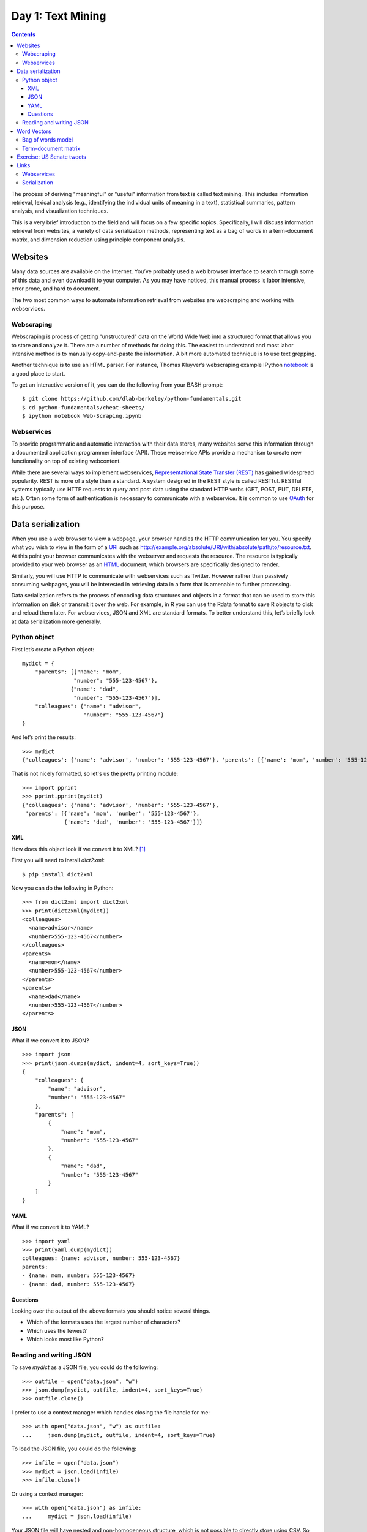 .. _text-mining:

******************
Day 1: Text Mining
******************

.. contents::
      :depth: 3

The process of deriving "meaningful" or "useful" information from text is
called text mining.  This includes information retrieval, lexical analysis
(e.g., identifying the individual units of meaning in a text), statistical
summaries, pattern analysis, and visualization techniques.

This is a very brief introduction to the field and will focus on a few specific
topics.  Specifically, I will discuss information retrieval from websites, a
variety of data serialization methods, representing text as a bag of words in a
term-document matrix, and dimension reduction using principle component
analysis.

Websites
========

Many data sources are available on the Internet. You’ve probably used a web
browser interface to search through some of this data and even download it to
your computer. As you may have noticed, this manual process is labor intensive,
error prone, and hard to document.

The two most common ways to automate information retrieval from websites are
webscraping and working with webservices.

Webscraping
-----------

Webscraping is process of getting "unstructured" data on the World Wide Web
into a structured format that allows you to store and analyze it.  There are a
number of methods for doing this.  The easiest to understand and most labor
intensive method is to manually copy-and-paste the information.  A bit more
automated technique is to use text grepping.

Another technique is to use an HTML parser.  For instance, Thomas Kluyver’s
webscraping example IPython `notebook
<https://github.com/dlab-berkeley/python-fundamentals/blob/master/cheat-sheets/Web-Scraping.ipynb>`__
is a good place to start.

To get an interactive version of it, you can do the following from your
BASH prompt::

    $ git clone https://github.com/dlab-berkeley/python-fundamentals.git
    $ cd python-fundamentals/cheat-sheets/
    $ ipython notebook Web-Scraping.ipynb

Webservices
-----------

To provide programmatic and automatic interaction with their data stores, many
websites serve this information through a documented application programmer
interface (API). These webservice APIs provide a mechanism to create new
functionality on top of existing webcontent.

While there are several ways to implement webservices, `Representational
State Transfer
(REST) <http://en.wikipedia.org/wiki/Representational_state_transfer>`__
has gained widespread popularity. REST is more of a style than a
standard. A system designed in the REST style is called RESTful. RESTful
systems typically use HTTP requests to query and post data using the
standard HTTP verbs (GET, POST, PUT, DELETE, etc.). Often some form of
authentication is necessary to communicate with a webservice. It is
common to use `OAuth <http://en.wikipedia.org/wiki/OAuth>`__ for this
purpose.

Data serialization
==================

When you use a web browser to view a webpage, your browser handles the
HTTP communication for you. You specify what you wish to view in the
form of a
`URI <http://en.wikipedia.org/wiki/Uniform_resource_identifier>`__ such
as http://example.org/absolute/URI/with/absolute/path/to/resource.txt.
At this point your browser communicates with the webserver and requests
the resource. The resource is typically provided to your web browser as
an `HTML <http://en.wikipedia.org/wiki/HTML>`__ document, which browsers
are specifically designed to render.

Similarly, you will use HTTP to communicate with webservices such as Twitter.
However rather than passively consuming webpages, you will be interested in
retrieving data in a form that is amenable to further processing.

Data serialization refers to the process of encoding data structures and
objects in a format that can be used to store this information on disk or
transmit it over the web. For example, in R you can use the Rdata format to
save R objects to disk and reload them later. For webservices, JSON and XML are
standard formats. To better understand this, let’s briefly look at data
serialization more generally.

Python object
-------------

First let’s create a Python object::

    mydict = {
        "parents": [{"name": "mom",
                    "number": "555-123-4567"},
                   {"name": "dad",
                    "number": "555-123-4567"}],
        "colleagues": {"name": "advisor",
                       "number": "555-123-4567"}
    }

And let’s print the results::

    >>> mydict
    {'colleagues': {'name': 'advisor', 'number': '555-123-4567'}, 'parents': [{'name': 'mom', 'number': '555-123-4567'}, {'name': 'dad', 'number': '555-123-4567'}]}

That is not nicely formatted, so let's us the pretty printing module::

    >>> import pprint
    >>> pprint.pprint(mydict)
    {'colleagues': {'name': 'advisor', 'number': '555-123-4567'},
     'parents': [{'name': 'mom', 'number': '555-123-4567'},
                 {'name': 'dad', 'number': '555-123-4567'}]}
    
XML
~~~

How does this object look if we convert it to XML? [1]_

First you will need to install `dict2xml`::

    $ pip install dict2xml

Now you can do the following in Python::

    >>> from dict2xml import dict2xml
    >>> print(dict2xml(mydict))
    <colleagues>
      <name>advisor</name>
      <number>555-123-4567</number>
    </colleagues>
    <parents>
      <name>mom</name>
      <number>555-123-4567</number>
    </parents>
    <parents>
      <name>dad</name>
      <number>555-123-4567</number>
    </parents>

JSON
~~~~

What if we convert it to JSON? ::

    >>> import json
    >>> print(json.dumps(mydict, indent=4, sort_keys=True))
    {
        "colleagues": {
            "name": "advisor", 
            "number": "555-123-4567"
        }, 
        "parents": [
            {
                "name": "mom", 
                "number": "555-123-4567"
            }, 
            {
                "name": "dad", 
                "number": "555-123-4567"
            }
        ]
    }

YAML
~~~~

What if we convert it to YAML? ::

    >>> import yaml
    >>> print(yaml.dump(mydict))
    colleagues: {name: advisor, number: 555-123-4567}
    parents:
    - {name: mom, number: 555-123-4567}
    - {name: dad, number: 555-123-4567}

Questions
~~~~~~~~~

Looking over the output of the above formats you should notice several things.

-  Which of the formats uses the largest number of characters?
-  Which uses the fewest?
-  Which looks most like Python?

Reading and writing JSON
------------------------

To save `mydict` as a JSON file, you could do the following::

    >>> outfile = open("data.json", "w")
    >>> json.dump(mydict, outfile, indent=4, sort_keys=True)
    >>> outfile.close()

I prefer to use a context manager which handles closing the file handle for me::

    >>> with open("data.json", "w") as outfile:
    ...     json.dump(mydict, outfile, indent=4, sort_keys=True)

To load the JSON file, you could do the following::

    >>> infile = open("data.json")
    >>> mydict = json.load(infile)
    >>> infile.close()

Or using a context manager::

    >>> with open("data.json") as infile:
    ...     mydict = json.load(infile)

Your JSON file will have nested and non-homogeneous structure, which is not
possible to directly store using CSV. So you will need to first decide what
data you want to save as CSV and then transform the JSON data into the
necessary form. Here is an example of how you might transform ``mydict`` above
into a list of equal length tuples::

    >>> mydict["colleagues"] = [mydict["colleagues"]]
    >>> mylist = [(e["name"], e["number"], k)
    ...               for k, v in mydict.items()
    ...                   for e in v]

Before I can use list comprehension to form the list of tuples I ensure that
the nested structure that I iterate over has equal depth in each substructure.
Then I save the list of tuples as a CSV file::

    >>> import csv
    >>> with open("data.csv", "w") as outfile:
    ...     csv_out = csv.writer(outfile)
    ...     csv_out.writerow(["name", "number", "relation"])
    ...     for row in mylist:
    ...         csv_out.writerow(row)

Word Vectors
============

In many statistical applications, data are represented as vectors in
some space. For instance, in genomic applications measurements for gene
expression levels may be recorded for several subjects. Each of these
subjects is then represented as a vector in gene space where each
dimension represents the expression level of a specific gene.

In other applications, the data is not directly presented as a vector
space model; yet may be usefully represented as such. In this tutorial,
you will see one common way to represent text documents
as vectors. Once we've represented text documents as vectors we will
want to ask which documents are similar to each other. We could use the
dot product or cosine of the angle between two document vectors as our
measure of similarity; however, in the second homework you will use
another distance measure that has proved fruitful for measuring
similarity in text documents.

Bag of words model
------------------


Natural languages encode part of the meaning of a text in the specific
order of the words as the following two sentences illustrate:

::

    John ate the tomato.
    The tomato ate John.

For some tasks, however, it suffices to consider only the number of
occurrences of each word in a document---disregarding grammar and word
order. Such a simplified representation of a document is called a *bag
of words* model.

To get a sense of why this simple model might be useful consider the
task of distinguishing documents pertaining to cars from documents about
flowers. In documents related to cars you might expect to see many
occurrences of words like power, drive, wheel, etc. Similarly, in the
documents about flowers you might expect to see many occurrences of
words like petal, bud, seed, etc.

To see how we could use this insight in practice, consider the following
three simple text documents (i.e., consider each sentence a separate
document)::

    R is a popular programming language for statistical computing.
    The Python programming language is also popular for statistical programming.
    Spanish is a popular foreign language taught in US schools.

Based on these three documents, we can create the following list of
words used in our collection of documents (let's call this our
vocabulary)::

    ['a',
     'also',
     'computing',
     'for',
     'foreign',
     'in',
     'is',
     'language',
     'popular',
     'programming',
     'python',
     'r',
     'schools',
     'spanish',
     'statistical',
     'taught',
     'the',
     'us']

For each word in the above list of 18 words, we can count how many times
it occurs in the first text document to create the word vector ::

    [1, 0, 1, 1, 0, 0, 1, 1, 1, 1, 0, 0, 0, 0, 1, 0, 0, 0]

where each element of the word vector is the number of times the
corresponding word from our list of vocabulary words appears in the
first document. For example, the first ``1`` in the above word vector
represents the fact that the word ``a`` appears exactly once in the
sentence
``R is a popular programming language for statistical computing.``
Similarly, the first ``0`` represents the fact that the word ``also``
does not occur in the sentence.

Following the same procedure for the second and third sentences in our
collection of documents, yields the following two word vectors::

    [1, 0, 0, 0, 1, 1, 1, 1, 1, 0, 0, 0, 1, 0, 0, 1, 0, 0]
    [0, 1, 0, 1, 0, 0, 1, 1, 1, 2, 0, 0, 0, 0, 1, 0, 0, 0]

Term-document matrix
--------------------

Putting the list of vocabulary words used in our collection of documents
as well as the word vector for each document under the bag of words
model, we can form the following term document matrix::

                  Document 1     Document 2    Document 3
    a                  1              1             0  
    also               0              0             1  
    computing          1              0             0  
    for                1              0             1  
    foreign            0              1             0  
    in                 0              1             0  
    is                 1              1             1  
    language           1              1             1  
    popular            1              1             1  
    programming        1              0             2  
    python             0              0             0  
    r                  0              0             0  
    schools            0              1             0  
    spanish            0              0             0  
    statistical        1              0             1  
    taught             0              1             0  
    the                0              0             0  
    us                 0              0             0  

where each row of the matrix corresponds to the given term from our
vocabulary and each column represents one document from our collection.

One purpose of representing the collection of documents as a matrix of
word vector columns is that we can measure the "distance" between any
two column vectors in our term document matrix to get a sense of how
similar the corresponding documents are.

The dot-product between word vectors is a simple approach to measuring
the similarity of the corresponding documents. We will see better
alternatives to this measure later, but for now let's just consider this
simple "distance" measure. Recall that the dot-product
:math:`\mathbf{a} \cdot \mathbf{b}` between two vectors
:math:`\mathbf{a}` and :math:`\mathbf{b}` is the sum of products of the
corresponding elements
:math:`\mathbf{a} \cdot \mathbf{b} = \sum{a_i b_i}`. Taking the
dot-product of all pairs of word vectors yields the following similarity
matrix::

                  Document 1     Document 2    Document 3
    Document 1        9              4             7              
    Document 2        4             10             3
    Document 3        7              3            12 

As you would expect, each document is most similar with itself. However,
does it make sense to think document 3 is more similar to itself than
document 2 is similar to itself? Probably not. The reason that document
3 has a higher entry in the similarity matrix based on raw word
occurrence counts and the dot-product is that we aren't controlling for
the length of the document. However, notice that documents 1 and 3 are
more similar (by this measure) than either documents 1 and 2 or
documents 2 and 3. Since the first and third documents are both related
to statistical programming languages, you would hope that our approach
results in a similarity measure that results in them being closer to
each other than either is to the document about natural language.
Fortunately, even with this simple approach the results aren't too far
off from what you might expect.

Exercise: US Senate tweets
==========================

In this exercise you will explore Tweets from members of the U.S. Senate.
To get the data you can use ``wget`` (if you only have ``curl`` you can
use ``curl -LO`` instead of ``wget`` in the commands below)::

  $ wget http://jarrodmillman.com/rcsds/data/senators-list.json
  $ wget http://jarrodmillman.com/rcsds/data/timelines.json

The first file ``senators-list.json`` is a list of US Senate Twitter accounts
[2]_ retrieved using the REST API [3]_.  The second file ``timelines.json``
contains each Senator's user profile [4]_, including their
most recent tweets (at the time I ran ran the query).

Here is the script I used to download the data::

  $ wget http://jarrodmillman.com/rcsds/code/fetch_senator_tweets.py

Your task is to do the following things and answer the following questions:

#. Load ``senators-list.json`` as ``senators``.
#. Load ``timelines.json`` as ``timelines``.
#. What type of datastructure is ``timelines``?
#. How many timelines are there?  What does each timeline correspond to?
#. Make a list of each senator's screen name using the variable ``senators``.
#. Make a list of the number of followers each senator has.
#. What is the screen name of the senator with the largest number of followers.
#. Make a list called ``tweets`` such that each element of the list contains
   all of one senator's tweets concatenated as one string.
#. Create a sorted list of all the unique words used in any senators tweets and call
   it ``vocab``.

Once you've constructed ``tweets`` and ``vocab``, you will be able to run
the following code to construct term-document matrix::

    import numpy as np
    M = np.zeros([len(tweets), len(vocab)])
    for n, tweet in enumerate(tweets):
        for m, term in enumerate(vocab):
            M[n, m] = tweet.count(term)

In your homework assignment you will also create a term-document matrix, but
for the homework you aren't allowed to use NumPy.  Once you form a
term-document matrix, there are many things you can do.  Since the word
vectors (i.e., columns of the term-document matrix) live in a high dimensional
space, it is difficult to use our spatial intuitions to understand how things
cluster.  If, however, we are able to project the data into a much lower
dimensional space without losing much information, then perhaps our intuitions
will be helpful.

We will talk about this in more detail later, but Principle Components Analysis
(PCA) is one way to reduce the dimensionality of the problem.  If you want to try
the following, you will need to install SciKit Learn::

    $ pip install sklearn

After you've installed ``sklearn``, you should be able to project the data
onto the first two principle axes as follows::
 
    # pca using scikit-learn
    from sklearn import decomposition
    pca = decomposition.PCA(n_components=2)
    pca.fit(M)
    pc = pca.transform(M)
    plt.scatter(pc[:, 0], pc[:, 1])
    plt.show()

If you've done everything right, you should have produced something like this:

.. figure:: ../figs/pca.png

   Term-document matrix projected on first and second principal axes.

Links
=====

Webservices
-----------

-  https://dev.twitter.com/overview/documentation

-  https://developers.facebook.com/docs/graph-api

-  https://developers.google.com/youtube/getting_started

-  http://en.wikipedia.org/w/api.php

-  http://www.mediawiki.org/wiki/API:Main_page

-  https://developer.github.com/v3/

Serialization
-------------

-  http://en.wikipedia.org/wiki/Serialization

-  http://en.wikipedia.org/wiki/Comparison_of_data_serialization_formats

-  http://www.json.org/xml.html

-  http://yaml.org/

-  http://www.drdobbs.com/web-development/after-xml-json-then-what/240151851

-  http://www.cowtowncoder.com/blog/archives/2012/04/entry_473.html

.. [1]
   This functionality is not part of the standard library. And should
   not be used in practice.

.. [2]
   https://twitter.com/gov/lists/us-senate/members

.. [3]
   https://dev.twitter.com/rest/reference/get/lists/members

.. [4]
   https://dev.twitter.com/rest/reference/get/statuses/user_timeline

